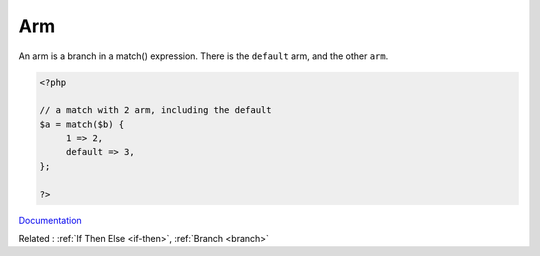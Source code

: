 .. _arm:

Arm
---

An arm is a branch in a match() expression. There is the ``default`` arm, and the other ``arm``. 

.. code-block:: php
   
   <?php
   
   // a match with 2 arm, including the default
   $a = match($b) {
   	1 => 2,
   	default => 3,
   };
   
   ?>


`Documentation <https://www.php.net/manual/en/control-structures.match.php>`__

Related : :ref:`If Then Else <if-then>`, :ref:`Branch <branch>`
